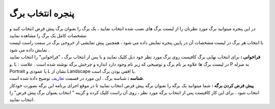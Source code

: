 پنجره انتخاب برگ
====================
| در این پنجره میتوانید برگ مورد نظرتان را از لیست برگ های نصب شده انتخاب نمایید ، یک برگ را بعنوان برگ پیش فرض انتخاب کنید و مشخصات کامل یک برگ را مشاهده نمایید.
| با انتخاب هر برگ در لیست مشخصات آن در پایین پنجره نمایش داده می شود ، همچنین پیش نمایشی از خروجی برگ در سمت راست لیست نمایش داده می شود .
| **فراخوانی :** برای انتخاب نهایی برگ کافیست روی برگ مورد نظر خود دبل کلیک نمایید و یا پس از انتخاب برگ ، "فراخوانی" را انتخاب نمایید .و L : در لیست برگ ها علاوه بر نام برگ و توضیحی که زیر نام وجود دارد اندازه و چرخش برگه نوشته شده است . علامت P به منزله Portrait یا عمودی و L نشان از Landscape یا افقی بودن برگ است.
| **شناسه :** شناسه برگ . این مورد در قسمت تعاریف_ توضیح داده شده است.
| **پیش فرض کردن برگه :** شما میتوانید یک برگه را بعنوان برگه پیش فرض انتخاب نمایید تا در موقع اجرای برنامه این برگه بصورت خودکار انتخاب شود . برای این کار کافیست پس از انتخاب برگه مورد نظر ، روی آن راست کلیک کرده و گزینه " انتخاب بعنوان برگ پیش فرض" را انتخاب نمایید.



.. _تعاریف: https://mohsensoft.com/docs/faktor/definitions.html




















